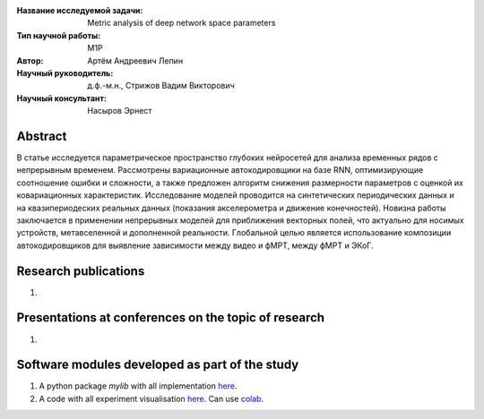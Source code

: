 |test| |codecov| |docs|

.. |test| image:: https://github.com/intsystems/ProjectTemplate/workflows/test/badge.svg
    :target: https://github.com/intsystems/ProjectTemplate/tree/master
    :alt: Test status
    
.. |codecov| image:: https://img.shields.io/codecov/c/github/intsystems/ProjectTemplate/master
    :target: https://app.codecov.io/gh/intsystems/ProjectTemplate
    :alt: Test coverage
    
.. |docs| image:: https://github.com/intsystems/ProjectTemplate/workflows/docs/badge.svg
    :target: https://intsystems.github.io/ProjectTemplate/
    :alt: Docs status


.. class:: center

    :Название исследуемой задачи: Metric analysis of deep network space parameters
    :Тип научной работы: M1P
    :Автор: Артём Андреевич Лепин
    :Научный руководитель: д.ф.-м.н., Стрижов Вадим Викторович
    :Научный консультант: Насыров Эрнест
Abstract
========

В статье исследуется параметрическое пространство глубоких нейросетей для анализа временных рядов с непрерывным временем. Рассмотрены вариационные автокодировщики на базе RNN, оптимизирующие соотношение ошибки и сложности, а также предложен алгоритм снижения размерности параметров с оценкой их ковариационных характеристик. Исследование моделей проводится на синтетических периодических данных и на квазипериодеских реальных данных (показания акселерометра и движение конечностей). Новизна работы заключается в применении непрерывных моделей для приближения векторных полей, что актуально для носимых устройств, метавселенной и дополненной реальности. Глобальной целью является использование композиции автокодировщиков для выявление зависимости между видео и фМРТ, между фМРТ и ЭКоГ.

Research publications
===============================
1. 

Presentations at conferences on the topic of research
================================================
1. 

Software modules developed as part of the study
======================================================
1. A python package *mylib* with all implementation `here <https://github.com/intsystems/ProjectTemplate/tree/master/src>`_.
2. A code with all experiment visualisation `here <https://github.comintsystems/ProjectTemplate/blob/master/code/main.ipynb>`_. Can use `colab <http://colab.research.google.com/github/intsystems/ProjectTemplate/blob/master/code/main.ipynb>`_.
